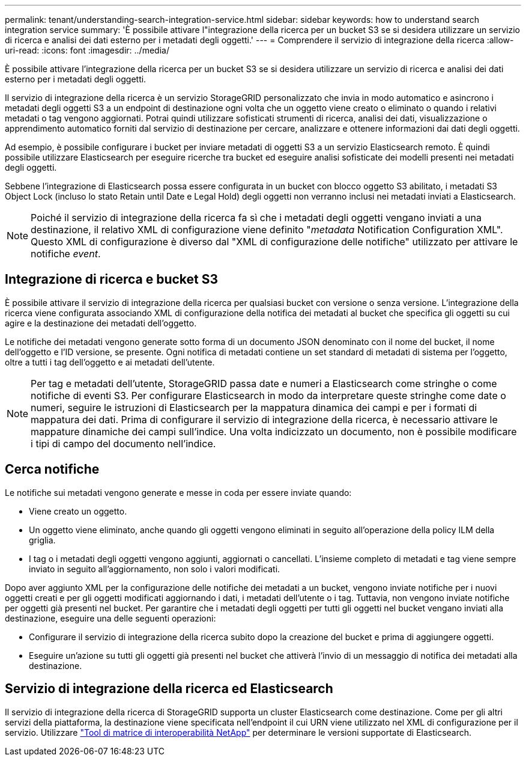 ---
permalink: tenant/understanding-search-integration-service.html 
sidebar: sidebar 
keywords: how to understand search integration service 
summary: 'È possibile attivare l"integrazione della ricerca per un bucket S3 se si desidera utilizzare un servizio di ricerca e analisi dei dati esterno per i metadati degli oggetti.' 
---
= Comprendere il servizio di integrazione della ricerca
:allow-uri-read: 
:icons: font
:imagesdir: ../media/


[role="lead"]
È possibile attivare l'integrazione della ricerca per un bucket S3 se si desidera utilizzare un servizio di ricerca e analisi dei dati esterno per i metadati degli oggetti.

Il servizio di integrazione della ricerca è un servizio StorageGRID personalizzato che invia in modo automatico e asincrono i metadati degli oggetti S3 a un endpoint di destinazione ogni volta che un oggetto viene creato o eliminato o quando i relativi metadati o tag vengono aggiornati. Potrai quindi utilizzare sofisticati strumenti di ricerca, analisi dei dati, visualizzazione o apprendimento automatico forniti dal servizio di destinazione per cercare, analizzare e ottenere informazioni dai dati degli oggetti.

Ad esempio, è possibile configurare i bucket per inviare metadati di oggetti S3 a un servizio Elasticsearch remoto. È quindi possibile utilizzare Elasticsearch per eseguire ricerche tra bucket ed eseguire analisi sofisticate dei modelli presenti nei metadati degli oggetti.

Sebbene l'integrazione di Elasticsearch possa essere configurata in un bucket con blocco oggetto S3 abilitato, i metadati S3 Object Lock (incluso lo stato Retain until Date e Legal Hold) degli oggetti non verranno inclusi nei metadati inviati a Elasticsearch.


NOTE: Poiché il servizio di integrazione della ricerca fa sì che i metadati degli oggetti vengano inviati a una destinazione, il relativo XML di configurazione viene definito "_metadata_ Notification Configuration XML". Questo XML di configurazione è diverso dal "XML di configurazione delle notifiche" utilizzato per attivare le notifiche _event_.



== Integrazione di ricerca e bucket S3

È possibile attivare il servizio di integrazione della ricerca per qualsiasi bucket con versione o senza versione. L'integrazione della ricerca viene configurata associando XML di configurazione della notifica dei metadati al bucket che specifica gli oggetti su cui agire e la destinazione dei metadati dell'oggetto.

Le notifiche dei metadati vengono generate sotto forma di un documento JSON denominato con il nome del bucket, il nome dell'oggetto e l'ID versione, se presente. Ogni notifica di metadati contiene un set standard di metadati di sistema per l'oggetto, oltre a tutti i tag dell'oggetto e ai metadati dell'utente.


NOTE: Per tag e metadati dell'utente, StorageGRID passa date e numeri a Elasticsearch come stringhe o come notifiche di eventi S3. Per configurare Elasticsearch in modo da interpretare queste stringhe come date o numeri, seguire le istruzioni di Elasticsearch per la mappatura dinamica dei campi e per i formati di mappatura dei dati. Prima di configurare il servizio di integrazione della ricerca, è necessario attivare le mappature dinamiche dei campi sull'indice. Una volta indicizzato un documento, non è possibile modificare i tipi di campo del documento nell'indice.



== Cerca notifiche

Le notifiche sui metadati vengono generate e messe in coda per essere inviate quando:

* Viene creato un oggetto.
* Un oggetto viene eliminato, anche quando gli oggetti vengono eliminati in seguito all'operazione della policy ILM della griglia.
* I tag o i metadati degli oggetti vengono aggiunti, aggiornati o cancellati. L'insieme completo di metadati e tag viene sempre inviato in seguito all'aggiornamento, non solo i valori modificati.


Dopo aver aggiunto XML per la configurazione delle notifiche dei metadati a un bucket, vengono inviate notifiche per i nuovi oggetti creati e per gli oggetti modificati aggiornando i dati, i metadati dell'utente o i tag. Tuttavia, non vengono inviate notifiche per oggetti già presenti nel bucket. Per garantire che i metadati degli oggetti per tutti gli oggetti nel bucket vengano inviati alla destinazione, eseguire una delle seguenti operazioni:

* Configurare il servizio di integrazione della ricerca subito dopo la creazione del bucket e prima di aggiungere oggetti.
* Eseguire un'azione su tutti gli oggetti già presenti nel bucket che attiverà l'invio di un messaggio di notifica dei metadati alla destinazione.




== Servizio di integrazione della ricerca ed Elasticsearch

Il servizio di integrazione della ricerca di StorageGRID supporta un cluster Elasticsearch come destinazione. Come per gli altri servizi della piattaforma, la destinazione viene specificata nell'endpoint il cui URN viene utilizzato nel XML di configurazione per il servizio. Utilizzare https://imt.netapp.com/matrix/#welcome["Tool di matrice di interoperabilità NetApp"^] per determinare le versioni supportate di Elasticsearch.

